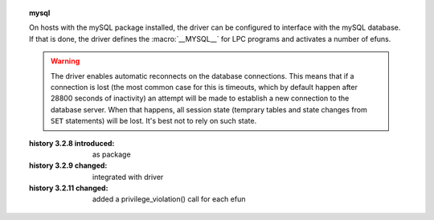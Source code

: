 .. topic:: mysql

  On hosts with the mySQL package installed, the driver can be configured to interface with the mySQL database. If that is done, the driver defines the :macro:`__MYSQL__` for LPC programs and activates a number of efuns.

  .. todo:: above or below should maybe link to where we actually explain driver compile config?

  .. subtopic:: Configuration

    Create a dedicated user in the mySQL database for the driver. Enter this username and password in the file pkg-mysql.c, (function ``mysql_real_connect()``), and compile the driver (the username and password are built into the driver for security reasons). If you choose to not create either a username and/or a password, leave the corresponding entry at 0.

    Use mysqladmin to create any databases you want to provide - the names are later used in the :efun:`db_connect` to connect to the databases.

  .. todo:: reconcile how this doc uses usage/example sections

  .. subtopic:: Working with a mySQL database

    The idea behind SQL-support is that you can swap large amounts of data into a database where it can be accessed very easily. As mySQL "limits" the number of connections to 100 and as every connection to the mySQL-server takes time, you should use database serverobjects in your MUD which constantly keep the connection to the mySQL-server.

    To connect to your mySQL-server, use the :efun:`db_connect`. It takes only one argument which is the name of the database (which must exist). The return-value of :efun:`db_connect` is an integer representing the unique handle to the database with which you will identify your connection later.

    To send or retrieve data from this connection, use :efun:`db_exec`. The first parameter for all efuns dealing with an open connection is always the handle and so is the first argument the handle and the second one the command you want to issue. The return-value is either 0 if there was an error in your command (this can have various reasons), otherwise your handle is returned again. A typical SQL-statement to retrieve data would be like:

    .. code-block:: sql

      select aliases.command from aliases where (name = 'mario' AND
        alias regexp 'l.*')

    As you know, mySQL accepts either " or ' to classify strings for parameters. Most likely, you will pass variables and don't know whether they contain one or more of these key-chars (or even other chars that need to be converted). mySQL provides a function for converting just any string into an acceptable argument and this is implemented in :efun:`db_conv_string`.

    So the above example with variables looks like:

    .. code-block:: sql

      select aliases.command from aliases where (name ='"+
        db_conv_string(name)+"' AND alias regexp '"+
        db_conv_string(mask)+"')

    I left out the :efun:`db_exec`-stuff, more complete examples will follow.

    .. warning:: After you initiated a statement that could return rows from the database, use :efun:`db_fetch` to retrieve each row. You need to call it until it returns 0. If you stop calling :efun:`db_fetch` before it reaches the end of data, serious inconsistencies can happen!

    .. todo:: is the above warning still true?

    If you used a ``DELETE`` or ``UPDATE`` statement, you cannot call :efun:`db_fetch`, but you can query the number of deleted/changed rows with :efun:`db_affected_rows`.

    After all operations are done in the database, you should use :efun:`db_close` to close the connection again. If you are using a database-server concept (such as the one in the usage section), call it from the lfun :applied:`remove`.

    The SQL efuns have some built-in optimization-features to speed up often used connections. To get a list of all open connections to the mySQL-server, use :efun:`db_handles` which returns an array of integers with all open handles.

  .. subtopic:: Security

    Most SQL efuns (unless executed by the master or simul-efun objects) trigger a ``privilege_violation ("mysql", "<efun_name>")``. If a more fine-grained control is desired, overload the individual efuns with a nomask simul-efun.

    .. todo:: privilege violation above

    The unprivileged efuns are:

      - :efun:`db_conv_string`

  .. warning:: The driver enables automatic reconnects on the database connections. This means that if a connection is lost (the most common case for this is timeouts, which by default happen after 28800 seconds of inactivity) an attempt will be made to establish a new connection to the database server. When that happens, all session state (temprary tables and state changes from ``SET`` statements) will be lost. It's best not to rely on such state.

  .. usage::

    A simple server to store aliases could be implemented like this::

      /*
      **  CREATION:
      **
      **  create table aliases (
      **      name varchar(15) not NULL,
      **      alias varchar(20) not NULL,
      **      command varchar(255) not NULL,
      **      primary key (name, alias));
      */

      #define DATABASE "mud"

      private int handle;

      public void create()
      {
        handle = db_connect(DATABASE);
      }

      public int remove()
      {
        if ( handle )
          db_close(handle);
        destruct(ME);
        return !ME;
      }

      public int AddAlias(string alias, string command, object ob)
      {
        if ( !handle )
          handle = db_connect(DATABASE);
        if ( !db_exec(handle, "insert into aliases (name, alias, command) values ('" + getuid(ob) + "','" + db_conv_string(alias)+ "','" +db_conv_string(command) + "')") )
          return -1;
        return 1;
      }

      public int RemoveAlias(string alias, object ob)
      {
        int res;

        if ( !handle )
          handle = db_connect(DATABASE);
        res = db_exec(handle,
          "delete from aliases where (name = '"+ getuid(ob) + "' AND alias = '" + db_conv_string(alias)+ "')");
        if ( !res )
          return 0;
        res = db_affected_rows(handle);
        return (res > 0)?1:-1;
      }

      public mixed *QueryAliases(string mask, object ob)
      {
        mixed *result;
        string *tmp;

        if ( !handle )
          handle = db_connect(DATABASE);
        if ( !db_exec(handle, "select aliases.alias, aliases.command from aliases where (name = '" + getuid(ob) + "' AND alias regexp '" + db_conv_string(mask) + "')") )
          return ({ });
        result = ({ });
        while ( sizeof(tmp = db_fetch(handle)) )
          result += ({ tmp });
        return result;
      }

      public string QueryAlias(string alias, object ob)
      {
        mixed *result;
        string *tmp;

        if ( !handle )
          handle = db_connect(DATABASE);
        if ( !db_exec(handle, "select aliases.command from aliases where (name = '" + getuid(ob)+ "' AND alias = '" + db_conv_string(alias) + "')") )
          return 0;
        result = ({ });
        while ( sizeof(tmp = db_fetch(handle)) )
          result += tmp;
        return sizeof(result)?result[0]:0;
      }

  .. lore::

    Author
      Mark Daniel Reidel and others.

  :history 3.2.8 introduced: as package
  :history 3.2.9 changed: integrated with driver
  :history 3.2.11 changed: added a privilege_violation() call for each efun

  .. seealso:: :topic:`pgsql`, :efun:`db_affected_rows`, :efun:`db_conv_string`, :efun:`db_close`, :efun:`db_connect`, :efun:`db_exec`, :efun:`db_fetch`, :efun:`db_handles`, :efun:`db_insert_id`, :efun:`db_coldefs`, :efun:`db_error`, :master:`privilege_violation`
